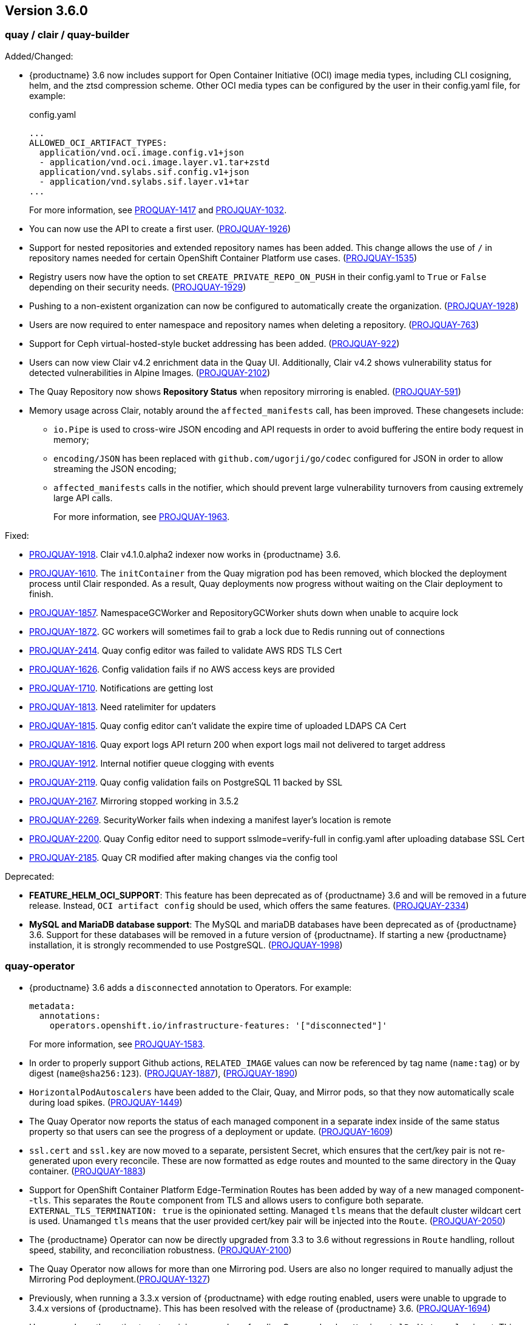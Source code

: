 [[rn-3-600]]
== Version 3.6.0

=== quay / clair / quay-builder

Added/Changed: 

* {productname} 3.6 now includes support for Open Container Initiative (OCI) image media types, including CLI cosigning, helm, and the ztsd compression scheme. Other OCI media types can be configured by the user in their config.yaml file, for example: 
+
.config.yaml
[source,yaml]
----
...
ALLOWED_OCI_ARTIFACT_TYPES:
  application/vnd.oci.image.config.v1+json
  - application/vnd.oci.image.layer.v1.tar+zstd
  application/vnd.sylabs.sif.config.v1+json
  - application/vnd.sylabs.sif.layer.v1+tar
...
----
+
For more information, see https://issues.redhat.com/browse/PROJQUAY-1417?filter=12382147[PROQUAY-1417] and link:https://issues.redhat.com/browse/PROJQUAY-1032?filter=12382147[PROJQUAY-1032]. 

* You can now use the API to create a first user. (link:https://issues.redhat.com/browse/PROJQUAY-1926?filter=12382147[PROJQUAY-1926])

* Support for nested repositories and extended repository names has been added. This change allows the use of `/` in repository names needed for certain OpenShift Container Platform use cases. (link:https://issues.redhat.com/browse/PROJQUAY-1535?filter=12382147[PROJQUAY-1535]) 

* Registry users now have the option to set `CREATE_PRIVATE_REPO_ON_PUSH` in their config.yaml to `True` or `False` depending on their security needs. (link:https://issues.redhat.com/browse/PROJQUAY-1929?filter=12382147[PROJQUAY-1929]) 

* Pushing to a non-existent organization can now be configured to automatically create the organization. (link:https://issues.redhat.com/browse/PROJQUAY-1928?filter=12382147[PROJQUAY-1928])

* Users are now required to enter namespace and repository names when deleting a repository. (link:https://issues.redhat.com/browse/PROJQUAY-763?filter=12382147[PROJQUAY-763]) 

* Support for Ceph virtual-hosted-style bucket addressing has been added. (link:https://issues.redhat.com/browse/PROJQUAY-922?filter=12382147[PROJQUAY-922])

* Users can now view Clair v4.2 enrichment data in the Quay UI. Additionally, Clair v4.2 shows vulnerability status for detected vulnerabilities in Alpine Images. (link:https://issues.redhat.com/browse/PROJQUAY-2102?filter=12382147[PROJQUAY-2102]) 

* The Quay Repository now shows *Repository Status* when repository mirroring is enabled. (link:https://issues.redhat.com/browse/PROJQUAY-591?filter=12382147[PROJQUAY-591]) 

* Memory usage across Clair, notably around the `affected_manifests` call, has been improved. These changesets include: 

** `io.Pipe` is used to cross-wire JSON encoding and API requests in order to avoid buffering the entire body request in memory; 
** `encoding/JSON` has been replaced with `github.com/ugorji/go/codec` configured for JSON in order to allow streaming the JSON encoding;
** `affected_manifests` calls in the notifier, which should prevent large vulnerability turnovers from causing extremely large API calls. 
+
For more information, see link:https://issues.redhat.com/browse/PROJQUAY-1693?filter=12382147[PROJQUAY-1963]. 

Fixed:

* link:https://issues.redhat.com/browse/PROJQUAY-1918?filter=12382147[PROJQUAY-1918]. Clair v4.1.0.alpha2 indexer now works in {productname} 3.6. 

* link:https://issues.redhat.com/browse/PROJQUAY-1610?filter=12382147[PROJQUAY-1610]. The `initContainer` from the Quay migration pod has been removed, which blocked the deployment process until Clair responded. As a result, Quay deployments now progress without waiting on the Clair deployment to finish. 

* link:https://issues.redhat.com/browse/PROJQUAY-1857?filter=12382147[PROJQUAY-1857]. NamespaceGCWorker and RepositoryGCWorker shuts down when unable to acquire lock

* link:https://issues.redhat.com/browse/PROJQUAY-1872?filter=12382147[PROJQUAY-1872]. GC workers will sometimes fail to grab a lock due to Redis running out of connections

* link:https://issues.redhat.com/browse/PROJQUAY-2414?filter=12382147[PROJQUAY-2414]. Quay config editor was failed to validate AWS RDS TLS Cert

* link:https://issues.redhat.com/browse/PROJQUAY-1626?filter=12382147[PROJQUAY-1626]. Config validation fails if no AWS access keys are provided

* link:https://issues.redhat.com/browse/PROJQUAY-1710?filter=12382147[PROJQUAY-1710]. Notifications are getting lost

* link:https://issues.redhat.com/browse/PROJQUAY-1813?filter=12382147[PROJQUAY-1813]. Need ratelimiter for updaters

* link:https://issues.redhat.com/browse/PROJQUAY-1815?filter=12382147[PROJQUAY-1815]. Quay config editor can't validate the expire time of uploaded LDAPS CA Cert

* link:https://issues.redhat.com/browse/PROJQUAY-1816?filter=12382147[PROJQUAY-1816]. Quay export logs API return 200 when export logs mail not delivered to target address

* link:https://issues.redhat.com/browse/PROJQUAY-1912?filter=12382147[PROJQUAY-1912]. Internal notifier queue clogging with events

* link:https://issues.redhat.com/browse/PROJQUAY-2119?filter=12382147[PROJQUAY-2119]. Quay config validation fails on PostgreSQL 11 backed by SSL

* link:https://issues.redhat.com/browse/PROJQUAY-2167?filter=12382147[PROJQUAY-2167]. Mirroring stopped working in 3.5.2

* link:https://issues.redhat.com/browse/PROJQUAY-2269?filter=12382147[PROJQUAY-2269]. SecurityWorker fails when indexing a manifest layer's location is remote

* link:https://issues.redhat.com/browse/PROJQUAY-2200?filter=12382147[PROJQUAY-2200]. Quay Config editor need to support sslmode=verify-full in config.yaml after uploading database SSL Cert

* link:https://issues.redhat.com/browse/PROJQUAY-2185?filter=12382147[PROJQUAY-2185]. Quay CR modified after making changes via the config tool


Deprecated:

* *FEATURE_HELM_OCI_SUPPORT*: This feature has been deprecated as of {productname} 3.6 and will be removed in a future release. Instead, `OCI artifact config` should be used, which offers the same features. (link:https://issues.redhat.com/browse/PROJQUAY-2334[PROJQUAY-2334])

* *MySQL and MariaDB database support*: The MySQL and mariaDB databases have been deprecated as of {productname} 3.6. Support for these databases will be removed in a future version of {productname}. If starting a new {productname} installation, it is strongly recommended to use PostgreSQL. (link:https://issues.redhat.com/browse/PROJQUAY-1998?filter=12382147[PROJQUAY-1998])

=== quay-operator

* {productname} 3.6 adds a `disconnected` annotation to Operators. For example: 
+
[source,yaml]
----
metadata:
  annotations:
    operators.openshift.io/infrastructure-features: '["disconnected"]'
----
+
For more information, see link:https://issues.redhat.com/browse/PROJQUAY-1583?filter=12382147[PROJQUAY-1583].

* In order to properly support Github actions, `RELATED_IMAGE` values can now be referenced by tag name (`name:tag`) or by digest (`name@sha256:123`). (link:https://issues.redhat.com/browse/PROJQUAY-1887?filter=12382147[PROJQUAY-1887]), (link:https://issues.redhat.com/browse/PROJQUAY-1890?filter=12382147[PROJQUAY-1890])

* `HorizontalPodAutoscalers` have been added to the Clair, Quay, and Mirror pods, so that they now automatically scale during load spikes. (link:https://issues.redhat.com/browse/PROJQUAY-1449?filter=12382147[PROJQUAY-1449]) 

* The Quay Operator now reports the status of each managed component in a separate index inside of the same status property so that users can see the progress of a deployment or update. (link:https://issues.redhat.com/browse/PROJQUAY-1609?filter=12382147[PROJQUAY-1609]) 

* `ssl.cert` and `ssl.key` are now moved to a separate, persistent Secret, which ensures that the cert/key pair is not re-generated upon every reconcile. These are now formatted as `edge` routes and mounted to the same directory in the Quay container. (link:https://issues.redhat.com/browse/PROJQUAY-1883?filter=12382147[PROJQUAY-1883]) 

* Support for OpenShift Container Platform Edge-Termination Routes has been added by way of a new managed component--`tls`. This separates the `Route` component from TLS and allows users to configure both separate. `EXTERNAL_TLS_TERMINATION: true` is the opinionated setting. Managed `tls` means that the default cluster wildcart cert is used. Unamanged `tls` means that the user provided cert/key pair will be injected into the `Route`. (link:https://issues.redhat.com/browse/PROJQUAY-2050?filter=12382147[PROJQUAY-2050])

* The {productname} Operator can now be directly upgraded from 3.3 to 3.6 without regressions in `Route` handling, rollout speed, stability, and reconciliation robustness. (link:https://issues.redhat.com/browse/PROJQUAY-2100?filter=12382147[PROJQUAY-2100])

* The Quay Operator now allows for more than one Mirroring pod. Users are also no longer required to manually adjust the Mirroring Pod deployment.(link:https://issues.redhat.com/browse/PROJQUAY-1327?filter=12382147[PROJQUAY-1327])  

* Previously, when running a 3.3.x version of {productname} with edge routing enabled, users were unable to upgrade to 3.4.x versions of {productname}. This has been resolved with the release of {productname} 3.6. (link:https://issues.redhat.com/browse/PROJQUAY-1694?filter=12382147[PROJQUAY-1694])

* Users now have the option to set a minimum number of replica Quay pods when `HorizontalPodAutoscaler` is set. This reduces downtime when updating or reconfiguring Quay via the Operator during rescheduling events. (link:https://issues.redhat.com/browse/PROJQUAY-1763?filter=12382147[PROJQUAY-1763]) 

Known issues:

* link:https://issues.redhat.com/browse/PROJQUAY-2335[PROJQUAY-2335]. `Quay` Operator deployment should be blocked when TLS cert/key pairs are unprovided. Instead, the `Quay` Operator continues to deploy. 

* link:https://issues.redhat.com/browse/PROJQUAY-2389[PROJQUAY-2389]. Customer provided TLS certificates are lost after {productname} 3.6 Operator reconcile. 

Fixed: 

* link:https://issues.redhat.com/browse/PROJQUAY-1709?filter=12382147[PROJQUAY-1709]. Upgrading from an older operator with edge route breaks Quay

* link:https://issues.redhat.com/browse/PROJQUAY-1974?filter=12382147[PROJQUAY-1974]. Quay operator doesnt reconciles changes made by config app

* link:https://issues.redhat.com/browse/PROJQUAY-1838?filter=12382147[PROJQUAY-1838]. Quay Operator creates with every restart a new root ca

* link:https://issues.redhat.com/browse/PROJQUAY-2068?filter=12382147[PROJQUAY-2068]. Operator doesn't check for deployment failures

* link:https://issues.redhat.com/browse/PROJQUAY-2121?filter=12382147[PROJQUAY-2121]. Quay upgrade pods running all workers instead of just database upgrade


=== quay-container-security-operator

* The Operator Lifecycle Manager now supports the new v1 CRD API, `apiextensions.k8s.io.v1.CustomResourceDefinition` for the Container Security Operator. This CRD should be used instead of the `v1beta1` CRD, which has been deprecated as of OpenShift Container Platform 4.9. (link:https://issues.redhat.com/browse/PROJQUAY-613?filter=12382147[PROJQUAY-613]),  (link:https://issues.redhat.com/browse/PROJQUAY-1791?filter=12382147[PROJQUAY-1791])


=== quay-openshift-bridge-operators

* The installation experience for the Quay Bridge Operator (QBO) has been improved. Enhancements include the following:

** `MutatingAdmissionWebhook` is created automatically during install. 
** The QBO leverages the Operator Lifecycle Manager feature of auto-generating certificates and webhook configurations.
** The number of manual steps required to get the Quay Bridge Operator running has been decreased. 

For more information, see link:https://issues.redhat.com/browse/PROJQUAY-672?filter=12382147[PROJQUAY-672].

* The certificate manager is now delegated by the Operator Lifecycle Manager. Certificates can now be valid for more than 65 days. (link:https://issues.redhat.com/browse/PROJQUAY-1062?filter=12382147[PROJQUAY-1062])
